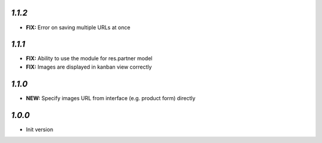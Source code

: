 `1.1.2`
-------

- **FIX:** Error on saving multiple URLs at once

`1.1.1`
-------

- **FIX:** Ability to use the module for res.partner model
- **FIX:** Images are displayed in kanban view correctly

`1.1.0`
-------

- **NEW:** Specify images URL from interface (e.g. product form) directly

`1.0.0`
-------

- Init version
